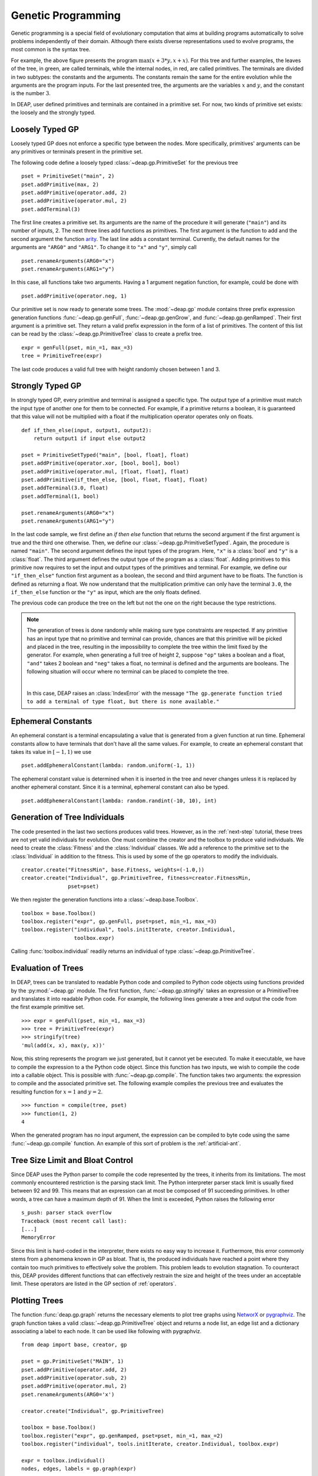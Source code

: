.. _genprogtut:

Genetic Programming
===================

Genetic programming is a special field of evolutionary computation that aims at
building programs automatically to solve problems independently of their domain.
Although there exists diverse representations used to evolve programs, the most
common is the syntax tree.

.. image:: /_images/gptree.png
   :align: center

For example, the above figure presents the program :math:`\max(x + 3 * y, x +
x)`. For this tree and further examples, the leaves of the tree, in green, are
called terminals, while the internal nodes, in red, are called primitives. The
terminals are divided in two subtypes: the constants and the arguments. The
constants remain the same for the entire evolution while the arguments are the
program inputs. For the last presented tree, the arguments are the variables
:math:`x` and :math:`y`, and the constant is the number :math:`3`.

In DEAP, user defined primitives and terminals are contained in a primitive set.
For now, two kinds of primitive set exists: the loosely and the strongly typed. 

Loosely Typed GP
----------------
Loosely typed GP does not enforce a specific type between the nodes.  More
specifically, primitives' arguments can be any primitives or terminals present
in the primitive set.

The following code define a loosely typed :class:`~deap.gp.PrimitiveSet` for the
previous tree ::

	pset = PrimitiveSet("main", 2)
	pset.addPrimitive(max, 2)
	pset.addPrimitive(operator.add, 2)
	pset.addPrimitive(operator.mul, 2)
	pset.addTerminal(3)

The first line creates a primitive set. Its arguments are the name of the
procedure it will generate (``"main"``) and its number of inputs, 2.  The next
three lines add functions as primitives. The first argument is the function to
add and the second argument the function arity_.  The last line adds a constant
terminal. Currently, the default names for the arguments are ``"ARG0"`` and
``"ARG1"``. To change it to ``"x"`` and ``"y"``, simply call ::

	pset.renameArguments(ARG0="x")
	pset.renameArguments(ARG1="y")

.. _arity: http://en.wikipedia.org/wiki/Arity

In this case, all functions take two arguments. Having a 1 argument negation
function, for example, could be done with
::

	pset.addPrimitive(operator.neg, 1)

Our primitive set is now ready to generate some trees. The :mod:`~deap.gp`
module contains three prefix expression generation functions
:func:`~deap.gp.genFull`, :func:`~deap.gp.genGrow`, and
:func:`~deap.gp.genRamped`. Their first argument is a primitive set. They return
a valid prefix expression in the form of a list of primitives.  The content of
this list can be read by the :class:`~deap.gp.PrimitiveTree` class to create a
prefix tree.  ::

	expr = genFull(pset, min_=1, max_=3)
	tree = PrimitiveTree(expr)

The last code produces a valid full tree with height randomly chosen 
between 1 and 3.

Strongly Typed GP
-----------------
In strongly typed GP, every primitive and terminal is assigned a specific type.
The output type of a primitive must match the input type of another one for them
to be connected. For example, if a primitive returns a boolean, it is guaranteed
that this value will not be multiplied with a float if the multiplication
operator operates only on floats.  ::

	def if_then_else(input, output1, output2):
	    return output1 if input else output2

	pset = PrimitiveSetTyped("main", [bool, float], float)
	pset.addPrimitive(operator.xor, [bool, bool], bool)
	pset.addPrimitive(operator.mul, [float, float], float)
	pset.addPrimitive(if_then_else, [bool, float, float], float)
	pset.addTerminal(3.0, float)
	pset.addTerminal(1, bool)

	pset.renameArguments(ARG0="x")
	pset.renameArguments(ARG1="y")

In the last code sample, we first define an *if then else* function that returns
the second argument if the first argument is true and the third one otherwise.
Then, we define our :class:`~deap.gp.PrimitiveSetTyped`. Again, the procedure is
named ``"main"``. The second argument defines the input types of the program.
Here, ``"x"`` is a :class:`bool` and ``"y"`` is a :class:`float`.  The third
argument defines the output type of the program as a :class:`float`.  Adding
primitives to this primitive now requires to set the input and output types of
the primitives and terminal. For example, we define our ``"if_then_else"``
function first argument as a boolean, the second and third argument have to be
floats. The function is defined as returning a float.  We now understand that
the multiplication primitive can only have the terminal ``3.0``, the
``if_then_else`` function or the ``"y"`` as input, which are the only floats
defined.

The previous code can produce the tree on the left but not the one on the right
because the type restrictions.

.. image:: /_images/gptypedtrees.png
	:align: center

.. note::
   The generation of trees is done randomly while making sure type
   constraints are respected. If any primitive has an input type that no
   primitive and terminal can provide, chances are that this primitive will be
   picked and placed in the tree, resulting in the impossibility to complete
   the tree within the limit fixed by the generator. For example, when
   generating a full tree of height 2, suppose ``"op"`` takes a boolean and a
   float, ``"and"`` takes 2 boolean and ``"neg"`` takes a float, no terminal is
   defined and the arguments are booleans. The following situation will occur
   where no terminal can be placed to complete the tree.
   
   |

   .. image:: /_images/gptypederrtree.png
      :align: center

   In this case, DEAP raises an :class:`IndexError` with the message ``"The
   gp.generate function tried to add a terminal of type float, but there is
   none available."``

Ephemeral Constants
-------------------
An ephemeral constant is a terminal encapsulating a value that is generated from
a given function at run time. Ephemeral constants allow to have terminals that
don't have all the same values. For example, to create an ephemeral constant
that takes its value in :math:`[-1, 1)` we use ::

	pset.addEphemeralConstant(lambda: random.uniform(-1, 1))

The ephemeral constant value is determined when it is inserted in the tree and
never changes unless it is replaced by another ephemeral constant. Since it is a
terminal, ephemeral constant can also be typed. ::

	pset.addEphemeralConstant(lambda: random.randint(-10, 10), int)

Generation of Tree Individuals
------------------------------
The code presented in the last two sections produces valid trees.  However, as
in the :ref:`next-step` tutorial, these trees are not yet valid individuals for
evolution. One must combine the creator and the toolbox to produce valid
individuals. We need to create the :class:`Fitness` and the :class:`Individual`
classes. We add a reference to the primitive set to the :class:`Individual` in
addition to the fitness. This is used by some of the gp operators to modify the
individuals.  ::

	creator.create("FitnessMin", base.Fitness, weights=(-1.0,))
	creator.create("Individual", gp.PrimitiveTree, fitness=creator.FitnessMin,
	               pset=pset)

We then register the generation functions into a :class:`~deap.base.Toolbox`.
::

	toolbox = base.Toolbox()
	toolbox.register("expr", gp.genFull, pset=pset, min_=1, max_=3)
	toolbox.register("individual", tools.initIterate, creator.Individual,
	                 toolbox.expr)

Calling :func:`toolbox.individual` readily returns an individual of type
:class:`~deap.gp.PrimitiveTree`.

Evaluation of Trees
-------------------

In DEAP, trees can be translated to readable Python code and compiled to Python
code objects using functions provided by the :py:mod:`~deap.gp` module. The first
function, :func:`~deap.gp.stringify` takes an expression or a PrimitiveTree and
translates it into readable Python code. For example, the following lines
generate a tree and output the code from the first example primitive set. ::

	>>> expr = genFull(pset, min_=1, max_=3)
	>>> tree = PrimitiveTree(expr)
	>>> stringify(tree)
	'mul(add(x, x), max(y, x))'

Now, this string represents the program we just generated, but it cannot yet be
executed. To make it executable, we have to compile the expression to a the Python
code object. Since this function has two inputs, we wish to compile the code
into a callable object. This is possible with :func:`~deap.gp.compile`. 
The function takes two arguments: the expression to compile and the associated 
primitive set. The following example compiles the previous tree and evaluates the 
resulting function for :math:`x=1` and :math:`y=2`.
::

	>>> function = compile(tree, pset)
	>>> function(1, 2)
	4

When the generated program has no input argument, the expression can be 
compiled to byte code using the same :func:`~deap.gp.compile` function. 
An example of this sort of problem is the :ref:`artificial-ant`.

Tree Size Limit and Bloat Control
---------------------------------

Since DEAP uses the Python parser to compile the code represented by the trees,
it inherits from its limitations. The most commonly encountered restriction is
the parsing stack limit. The Python interpreter parser stack limit is usually
fixed between 92 and 99. This means that an expression can at most be composed
of 91 succeeding primitives. In other words, a tree can have a maximum depth of
91.  When the limit is exceeded, Python raises the following error ::

	s_push: parser stack overflow 
	Traceback (most recent call last): 
	[...]
	MemoryError

Since this limit is hard-coded in the interpreter, there exists no easy way to
increase it. Furthermore, this error commonly stems from a phenomena known in GP
as bloat. That is, the produced individuals have reached a point where they
contain too much primitives to effectively solve the problem. This problem leads
to evolution stagnation. To counteract this, DEAP provides different functions
that can effectively restrain the size and height of the trees under an
acceptable limit. These operators are listed in the GP section of
:ref:`operators`.

Plotting Trees
--------------
The function :func:`deap.gp.graph` returns the necessary elements to plot tree
graphs using `NetworX <http://networkx.github.com/>`_ or `pygraphviz
<http://networkx.lanl.gov/pygraphviz/>`_. The graph function takes a valid
:class:`~deap.gp.PrimitiveTree` object and returns a node list, an edge list and
a dictionary associating a label to each node. It can be used like following
with pygraphviz.  ::

	from deap import base, creator, gp
	
	pset = gp.PrimitiveSet("MAIN", 1)
	pset.addPrimitive(operator.add, 2)
	pset.addPrimitive(operator.sub, 2)
	pset.addPrimitive(operator.mul, 2)
	pset.renameArguments(ARG0='x')
	
	creator.create("Individual", gp.PrimitiveTree)
	
	toolbox = base.Toolbox()
	toolbox.register("expr", gp.genRamped, pset=pset, min_=1, max_=2)
	toolbox.register("individual", tools.initIterate, creator.Individual, toolbox.expr)
	
	expr = toolbox.individual()
	nodes, edges, labels = gp.graph(expr)
	
	### Graphviz Section ###
	import pygraphviz as pgv
	
	g = pgv.AGraph()
	g.add_nodes_from(nodes)
	g.add_edges_from(edges)
	g.layout(prog="dot")
	
	for i in nodes:
	    n = g.get_node(i)
	    n.attr["label"] = labels[i]
		 
	g.draw("tree.pdf")


Using NetworkX, the last section becomes:
::

	import matplotlib.pyplot as plt
	import networkx as nx
	
	g = nx.Graph()
	g.add_nodes_from(nodes)
	g.add_edges_from(edges)
	pos = nx.graphviz_layout(g, prog="dot")
	
	nx.draw_networkx_nodes(g, pos)
	nx.draw_networkx_edges(g, pos)
	nx.draw_networkx_labels(g, pos, labels)
	plt.show()

Depending on the version of graphviz, the nodes may appear in an unpredictable
order. Two plots of the same tree may have sibling nodes swapped. This does not
affect the primitive tree representation nor the numerical results.

How to Evolve Programs
----------------------

The different ways to evolve program trees are presented through the
:ref:`gpexamples` examples.

